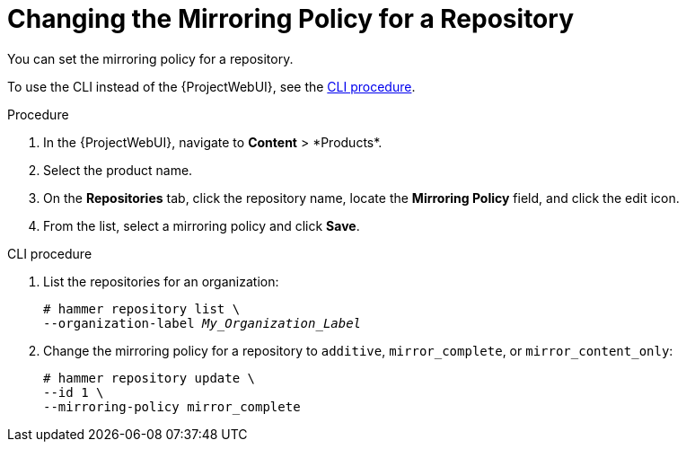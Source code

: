 [id="Changing_the_Mirroring_Policy_for_a_Repository_{context}"]
= Changing the Mirroring Policy for a Repository

You can set the mirroring policy for a repository.

To use the CLI instead of the {ProjectWebUI}, see the xref:cli-Changing_the_Mirroring_Policy_for_a_Repository_{context}[].

.Procedure
. In the {ProjectWebUI}, navigate to *Content*{nbsp}>{nbsp}*Products*.
. Select the product name.
. On the *Repositories* tab, click the repository name, locate the *Mirroring Policy* field, and click the edit icon.
. From the list, select a mirroring policy and click *Save*.

[id="cli-Changing_the_Mirroring_Policy_for_a_Repository_{context}"]
.CLI procedure
. List the repositories for an organization:
+
[subs="+quotes"]
----
# hammer repository list \
--organization-label _My_Organization_Label_
----
. Change the mirroring policy for a repository to `additive`, `mirror_complete`, or `mirror_content_only`:
+
[subs="+quotes"]
----
# hammer repository update \
--id 1 \
--mirroring-policy mirror_complete
----
